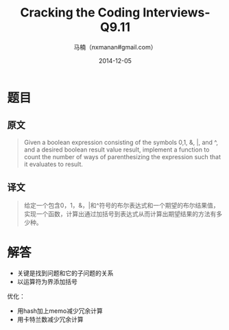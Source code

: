 #+TITLE:     Cracking the Coding Interviews-Q9.11
#+AUTHOR:    马楠（nxmanan#gmail.com）
#+EMAIL:     nxmanan#gmail.com
#+DATE:      2014-12-05
#+DESCRIPTION: Cracking the Coding Interview笔记
#+KEYWORDS: Algorithm
#+LANGUAGE: en
#+OPTIONS: H:3 num:nil toc:t \n:nil @:t ::t |:t ^:t -:t f:t *:t <:t
#+OPTIONS: TeX:t LaTeX:nil skip:nil d:nil todo:t pri:nil tags:not-in-toc
#+OPTIONS: ^:{} #不对下划线_进行直接转义
#+INFOJS_OPT: view:nil toc: ltoc:t mouse:underline buttons:0 path:http://orgmode.org/org-info.js
#+EXPORT_SELECT_TAGS: export
#+EXPORT_EXCLUDE_TAGS: no-export
#+HTML_LINK_HOME: http://wiki.manan.org
#+HTML_LINK_UP: ./interview-questions.html
#+HTML_HEAD: <link rel="stylesheet" type="text/css" href="../style/emacs.css" />

* 题目
** 原文
#+BEGIN_QUOTE
Given a boolean expression consisting of the symbols 0,1, &, |, and ^, and a desired boolean result value result, implement a function to count the number of ways of parenthesizing the expression such that it evaluates to result.
#+END_QUOTE

** 译文
#+BEGIN_QUOTE
给定一个包含0，1，&，|和^符号的布尔表达式和一个期望的布尔结果值，实现一个函数，计算出通过加括号到表达式从而计算出期望结果的方法有多少种。
#+END_QUOTE

* 解答
- 关键是找到问题和它的子问题的关系
- 以运算符为界添加括号
优化：
- 用hash加上memo减少冗余计算
- 用卡特兰数减少冗余计算

